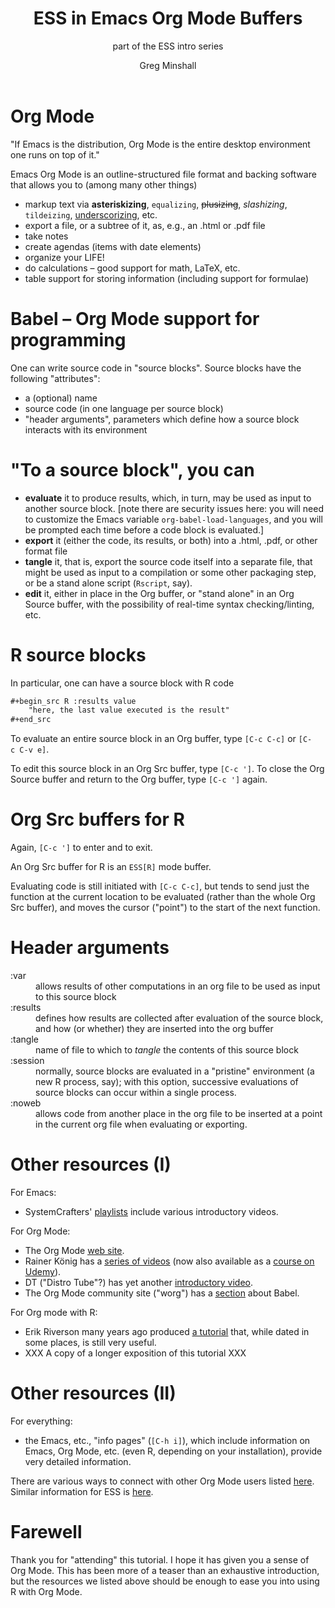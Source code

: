 #+title: ESS in Emacs Org Mode Buffers
#+options: toc:nil ':nil
#+subtitle: part of the ESS intro series
#+author: Greg Minshall
# the following from [C-c C-e #], then [beamer] (as suggested by below tutorial)
#+options: H:1
#+latex_class: beamer
#+columns: %45ITEM %10BEAMER_env(Env) %10BEAMER_act(Act) %4BEAMER_col(Col) %8BEAMER_opt(Opt)
#+beamer_theme: default
#+beamer_color_theme:
#+beamer_font_theme:
#+beamer_inner_theme:
#+beamer_outer_theme:
#+beamer_header:
# then, some more settings suggested by the tutorial
#+BEAMER_FRAME_LEVEL: 2





* meta, comments                                                   :noexport:

an (older?) [[https://orgmode.org/worg/exporters/beamer/tutorial.html][tutorial]] on using beamer in org mode.  a (newer?)
tutorial, using the [[https://orgmode.org/worg/exporters/beamer/ox-beamer.html][new export engine]].

it adding beamer themes are an issue, [[https://dev.to/viglioni/installing-latex-themes-on-your-machine-emacs-org-mode-1k9e][this page]] might helps.  for
choosing themes, [[https://deic-web.uab.cat/~iblanes/beamer_gallery/][this page]] works.  i find =default= to be just fine.

* Org Mode

"If Emacs is the distribution, Org Mode is the entire desktop
environment one runs on top of it."

Emacs Org Mode is an outline-structured file format and backing
software that allows you to (among many other things)
- markup text via *asteriskizing*, =equalizing=, +plusizing+,
  /slashizing/, ~tildeizing~, _underscorizing_, etc.
- export a file, or a subtree of it, as, e.g., an .html or .pdf file
- take notes
- create agendas (items with date elements)
- organize your LIFE!
- do calculations -- good support for math, LaTeX, etc.
- table support for storing information (including support for
  formulae)

* Babel -- Org Mode support for programming

One can write source code in "source blocks".  Source blocks have the
following "attributes":

- a (optional) name
- source code (in one language per source block)
- "header arguments", parameters which define how a source block
  interacts with its environment

* "To a source block", you can

- *evaluate* it to produce results, which, in turn, may be used as input
  to another source block.  [note there are security issues here: you
  will need to customize the Emacs variable
  =org-babel-load-languages=, and you will be prompted each time
  before a code block is evaluated.]
- *export* it (either the code, its results, or both) into a .html,
  .pdf, or other format file
- *tangle* it, that is, export the source code itself into a separate
  file, that might be used as input to a compilation or some other
  packaging step, or be a stand alone script (=Rscript=, say).
- *edit* it, either in place in the Org buffer, or "stand alone" in an
  Org Source buffer, with the possibility of real-time syntax
  checking/linting, etc.

* R source blocks

In particular, one can have a source block with R code
#+begin_src org :exports code
	,#+begin_src R :results value
		"here, the last value executed is the result"
	,#+end_src
#+end_src

To evaluate an entire source block in an Org buffer, type =[C-c C-c]= or
=[C-c C-v e]=.

To edit this source block in an Org Src buffer, type =[C-c ']=.  To
close the Org Source buffer and return to the Org buffer, type
=[C-c ']= again.

* Org Src buffers for R

Again, =[C-c ']= to enter and to exit.

An Org Src buffer for R is an =ESS[R]= mode buffer.

Evaluating code is still initiated with =[C-c C-c]=, but tends to send
just the function at the current location to be evaluated (rather than
the whole Org Src buffer), and moves the cursor ("point") to the start
of the next function.

* Header arguments

- :var :: allows results of other computations in an org file to be
  used as input to this source block
- :results :: defines how results are collected after evaluation of
  the source block, and how (or whether) they are inserted into the
  org buffer
- :tangle :: name of file to which to /tangle/ the contents of this
  source block
- :session :: normally, source blocks are evaluated in a "pristine"
  environment (a new R process, say); with this option, successive
  evaluations of source blocks can occur within a single process.
- :noweb :: allows code from another place in the org file to be
  inserted at a point in the current org file when evaluating or
  exporting.

* :session for R :noexport:

Normally, successive evaluations of source blocks do not have access to
any state instantiated by previous evaluations (other than emitted
results).

However, the =:session NAME= header argument causes all evaluation of
a block to occur in a single R process (in an Emacs buffer, under
ESS).

#+begin_src org
	,#+begin_src R :session aRbitRaRyname
		a <- rnorm(1)
	,#+end_src
#+end_src

This can be convenient, as it allows you to build up, and examine, a
series of functions and variables, ease debugging, etc. [fn::In
general, depending on the language of the source block you are using,
evaluation with or without sessions may exhibit different behavior.
(I think I've noticed this with python.)]

* Other resources (I)

For Emacs: 

- SystemCrafters' [[https://www.youtube.com/c/SystemCrafters/playlists][_playlists_]] include various introductory videos.

For Org Mode:

- The Org Mode [[https://orgmode.org/][_web site_]].
- Rainer König has a [[https://www.youtube.com/playlist?list=PLVtKhBrRV_ZkPnBtt_TD1Cs9PJlU0IIdE][_series of videos_]] (now also available as a
  [[https://www.udemy.com/course/getting-yourself-organized-with-org-mode/?referralCode=D0CB0D077ED5EC0788F7][_course on Udemy_]]).
- DT ("Distro Tube"?) has yet another [[https://www.youtube.com/watch?v=Ea_-TaEGa7Y][introductory video]].
- The Org Mode community site ("worg") has a [[https://orgmode.org/worg/org-contrib/babel/][_section_]] about Babel.

For Org mode with R:

- Erik Riverson many years ago produced [[https://github.com/erikriverson/org-mode-R-tutorial/blob/master/org-mode-R-tutorial.org][_a tutorial_]] that, while dated
  in some places, is still very useful.
- XXX A copy of a longer exposition of this tutorial XXX

* Other resources (II)

For everything:

- the Emacs, etc., "info pages" (=[C-h i]=), which include information
  on Emacs, Org Mode, etc. (even R, depending on your installation),
  provide very detailed information.

There are various ways to connect with other Org Mode users listed
[[https://orgmode.org/community.html][here]].  Similar information for ESS is [[https://ess.r-project.org/index.php?Section=getting%20help][here]].

* Farewell

Thank you for "attending" this tutorial.  I hope it has given you a
sense of Org Mode.  This has been more of a teaser than an exhaustive
introduction, but the resources we listed above should be enough to
ease you into using R with Org Mode.
